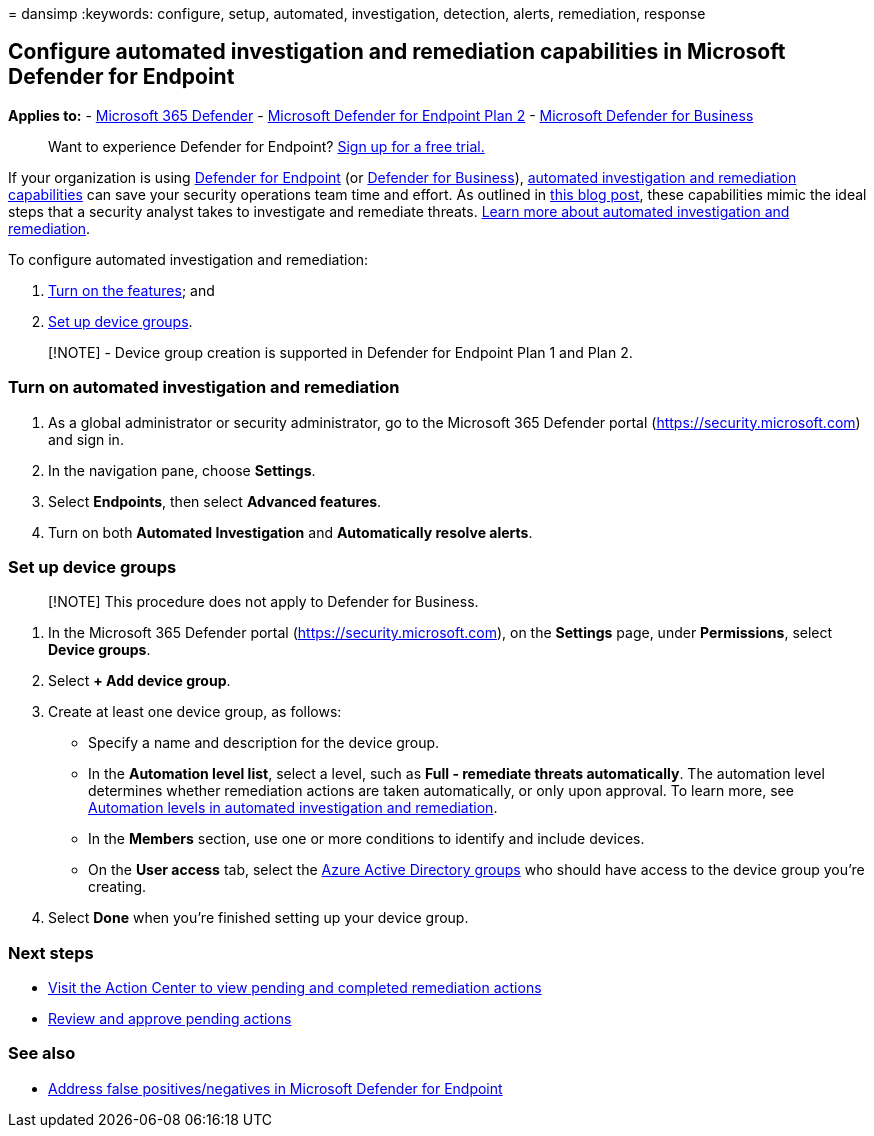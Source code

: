 = 
dansimp
:keywords: configure, setup, automated, investigation, detection,
alerts, remediation, response

== Configure automated investigation and remediation capabilities in Microsoft Defender for Endpoint

*Applies to:* -
https://go.microsoft.com/fwlink/?linkid=2118804[Microsoft 365 Defender]
- https://go.microsoft.com/fwlink/p/?linkid=2154037[Microsoft Defender
for Endpoint Plan 2] -
link:../defender-business/mdb-overview.md[Microsoft Defender for
Business]

____
Want to experience Defender for Endpoint?
https://signup.microsoft.com/create-account/signup?products=7f379fee-c4f9-4278-b0a1-e4c8c2fcdf7e&ru=https://aka.ms/MDEp2OpenTrial?ocid=docs-wdatp-assignaccess-abovefoldlink[Sign
up for a free trial.]
____

If your organization is using
link:/windows/security/threat-protection/[Defender for Endpoint] (or
link:../defender-business/mdb-overview.md[Defender for Business]),
link:/microsoft-365/security/defender-endpoint/automated-investigations[automated
investigation and remediation capabilities] can save your security
operations team time and effort. As outlined in
https://techcommunity.microsoft.com/t5/microsoft-defender-atp/enhance-your-soc-with-microsoft-defender-atp-automatic/ba-p/848946[this
blog post], these capabilities mimic the ideal steps that a security
analyst takes to investigate and remediate threats.
link:/microsoft-365/security/defender-endpoint/automated-investigations[Learn
more about automated investigation and remediation].

To configure automated investigation and remediation:

[arabic]
. link:#turn-on-automated-investigation-and-remediation[Turn on the
features]; and
. link:#set-up-device-groups[Set up device groups].

____
[!NOTE] - Device group creation is supported in Defender for Endpoint
Plan 1 and Plan 2.
____

=== Turn on automated investigation and remediation

[arabic]
. As a global administrator or security administrator, go to the
Microsoft 365 Defender portal (https://security.microsoft.com) and sign
in.
. In the navigation pane, choose *Settings*.
. Select *Endpoints*, then select *Advanced features*.
. Turn on both *Automated Investigation* and *Automatically resolve
alerts*.

=== Set up device groups

____
[!NOTE] This procedure does not apply to Defender for Business.
____

[arabic]
. In the Microsoft 365 Defender portal (https://security.microsoft.com),
on the *Settings* page, under *Permissions*, select *Device groups*.
. Select *+ Add device group*.
. Create at least one device group, as follows:
* Specify a name and description for the device group.
* In the *Automation level list*, select a level, such as *Full -
remediate threats automatically*. The automation level determines
whether remediation actions are taken automatically, or only upon
approval. To learn more, see link:automation-levels.md[Automation levels
in automated investigation and remediation].
* In the *Members* section, use one or more conditions to identify and
include devices.
* On the *User access* tab, select the
link:/azure/active-directory/fundamentals/active-directory-manage-groups?context=azure/active-directory/users-groups-roles/context/ugr-context[Azure
Active Directory groups] who should have access to the device group
you’re creating.
. Select *Done* when you’re finished setting up your device group.

=== Next steps

* link:/microsoft-365/security/defender-endpoint/auto-investigation-action-center#the-action-center[Visit
the Action Center to view pending and completed remediation actions]
* link:/microsoft-365/security/defender-endpoint/manage-auto-investigation[Review
and approve pending actions]

=== See also

* link:defender-endpoint-false-positives-negatives.md[Address false
positives/negatives in Microsoft Defender for Endpoint]
